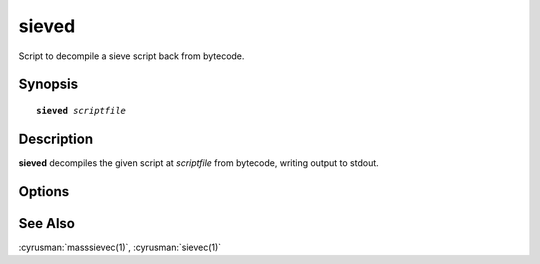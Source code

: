 .. _imap-admin-commands-sieved:

==========
**sieved**
==========

Script to decompile a sieve script back from bytecode.

Synopsis
========

.. parsed-literal::

    **sieved** *scriptfile*

Description
===========

**sieved** decompiles the given script at *scriptfile* from bytecode, writing output to stdout.


Options
=======

.. program:: sieved

See Also
========

:cyrusman:`masssievec(1)`, :cyrusman:`sievec(1)`
